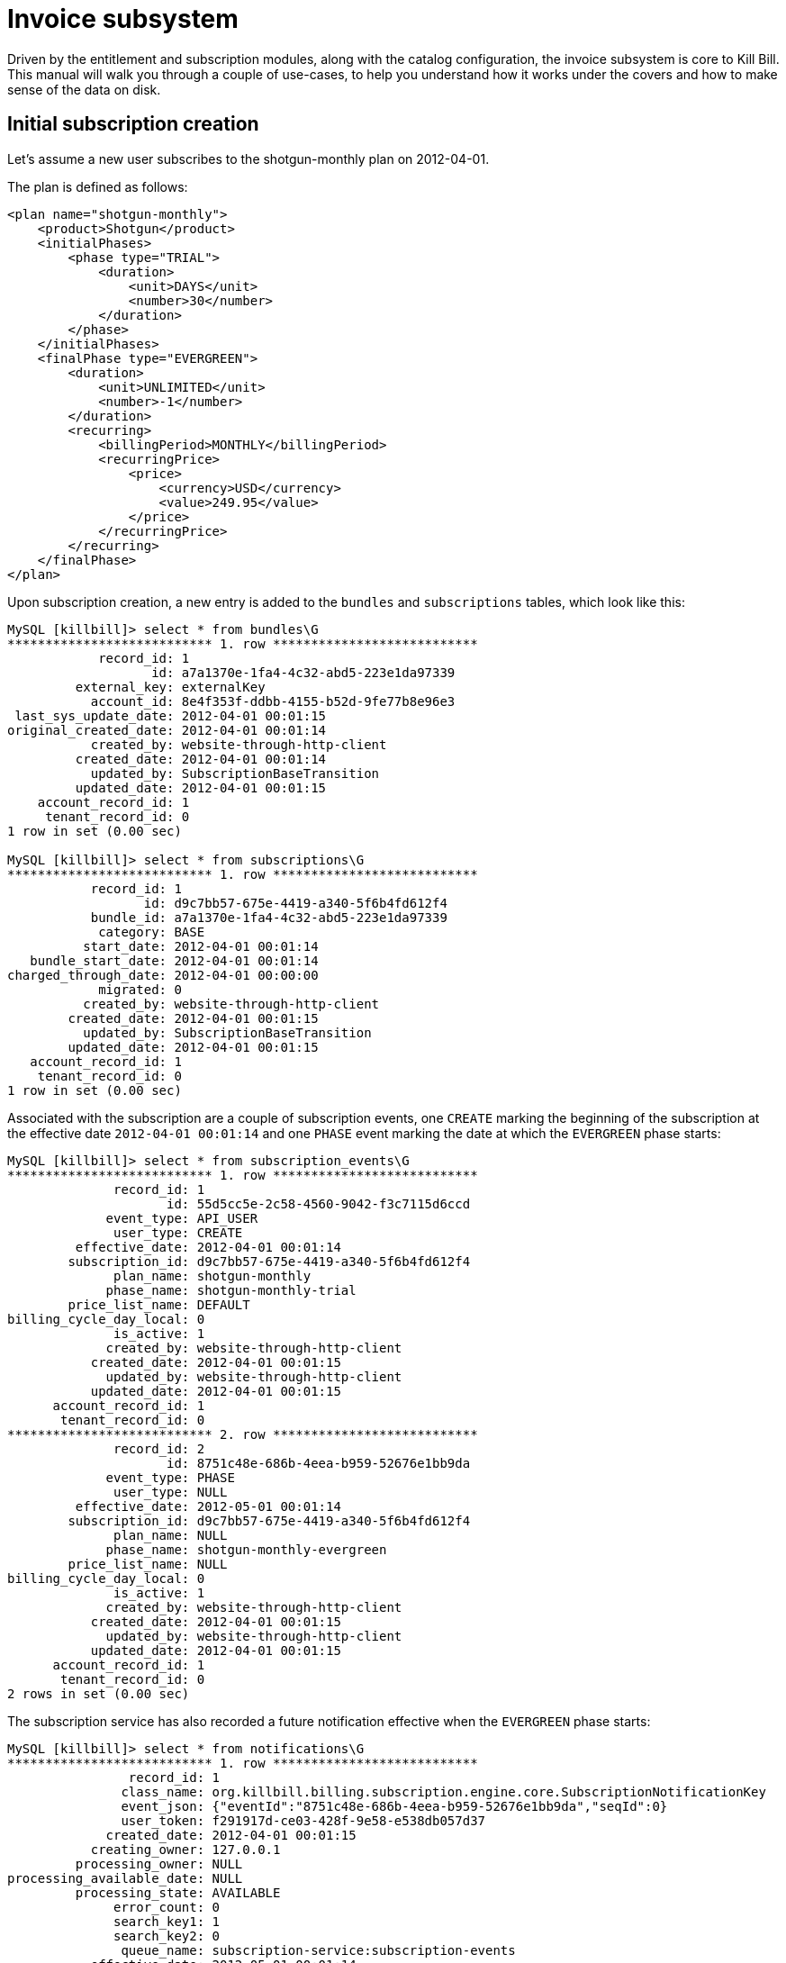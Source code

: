 = Invoice subsystem

Driven by the entitlement and subscription modules, along with the catalog configuration, the invoice subsystem is core to Kill Bill. This manual will walk you through a couple of use-cases, to help you understand how it works under the covers and how to make sense of the data on disk.

== Initial subscription creation

Let's assume a new user subscribes to the shotgun-monthly plan on 2012-04-01.

The plan is defined as follows:

```
<plan name="shotgun-monthly">
    <product>Shotgun</product>
    <initialPhases>
        <phase type="TRIAL">
            <duration>
                <unit>DAYS</unit>
                <number>30</number>
            </duration>
        </phase>
    </initialPhases>
    <finalPhase type="EVERGREEN">
        <duration>
            <unit>UNLIMITED</unit>
            <number>-1</number>
        </duration>
        <recurring>
            <billingPeriod>MONTHLY</billingPeriod>
            <recurringPrice>
                <price>
                    <currency>USD</currency>
                    <value>249.95</value>
                </price>
            </recurringPrice>
        </recurring>
    </finalPhase>
</plan>
```

Upon subscription creation, a new entry is added to the `bundles` and `subscriptions` tables, which look like this:

```
MySQL [killbill]> select * from bundles\G
*************************** 1. row ***************************
            record_id: 1
                   id: a7a1370e-1fa4-4c32-abd5-223e1da97339
         external_key: externalKey
           account_id: 8e4f353f-ddbb-4155-b52d-9fe77b8e96e3
 last_sys_update_date: 2012-04-01 00:01:15
original_created_date: 2012-04-01 00:01:14
           created_by: website-through-http-client
         created_date: 2012-04-01 00:01:14
           updated_by: SubscriptionBaseTransition
         updated_date: 2012-04-01 00:01:15
    account_record_id: 1
     tenant_record_id: 0
1 row in set (0.00 sec)

MySQL [killbill]> select * from subscriptions\G
*************************** 1. row ***************************
           record_id: 1
                  id: d9c7bb57-675e-4419-a340-5f6b4fd612f4
           bundle_id: a7a1370e-1fa4-4c32-abd5-223e1da97339
            category: BASE
          start_date: 2012-04-01 00:01:14
   bundle_start_date: 2012-04-01 00:01:14
charged_through_date: 2012-04-01 00:00:00
            migrated: 0
          created_by: website-through-http-client
        created_date: 2012-04-01 00:01:15
          updated_by: SubscriptionBaseTransition
        updated_date: 2012-04-01 00:01:15
   account_record_id: 1
    tenant_record_id: 0
1 row in set (0.00 sec)
```

Associated with the subscription are a couple of subscription events, one `CREATE` marking the beginning of the subscription at the effective date `2012-04-01 00:01:14` and one `PHASE` event marking the date at which the `EVERGREEN` phase starts:

```
MySQL [killbill]> select * from subscription_events\G
*************************** 1. row ***************************
              record_id: 1
                     id: 55d5cc5e-2c58-4560-9042-f3c7115d6ccd
             event_type: API_USER
              user_type: CREATE
         effective_date: 2012-04-01 00:01:14
        subscription_id: d9c7bb57-675e-4419-a340-5f6b4fd612f4
              plan_name: shotgun-monthly
             phase_name: shotgun-monthly-trial
        price_list_name: DEFAULT
billing_cycle_day_local: 0
              is_active: 1
             created_by: website-through-http-client
           created_date: 2012-04-01 00:01:15
             updated_by: website-through-http-client
           updated_date: 2012-04-01 00:01:15
      account_record_id: 1
       tenant_record_id: 0
*************************** 2. row ***************************
              record_id: 2
                     id: 8751c48e-686b-4eea-b959-52676e1bb9da
             event_type: PHASE
              user_type: NULL
         effective_date: 2012-05-01 00:01:14
        subscription_id: d9c7bb57-675e-4419-a340-5f6b4fd612f4
              plan_name: NULL
             phase_name: shotgun-monthly-evergreen
        price_list_name: NULL
billing_cycle_day_local: 0
              is_active: 1
             created_by: website-through-http-client
           created_date: 2012-04-01 00:01:15
             updated_by: website-through-http-client
           updated_date: 2012-04-01 00:01:15
      account_record_id: 1
       tenant_record_id: 0
2 rows in set (0.00 sec)
```

The subscription service has also recorded a future notification effective when the `EVERGREEN` phase starts:

```
MySQL [killbill]> select * from notifications\G
*************************** 1. row ***************************
                record_id: 1
               class_name: org.killbill.billing.subscription.engine.core.SubscriptionNotificationKey
               event_json: {"eventId":"8751c48e-686b-4eea-b959-52676e1bb9da","seqId":0}
               user_token: f291917d-ce03-428f-9e58-e538db057d37
             created_date: 2012-04-01 00:01:15
           creating_owner: 127.0.0.1
         processing_owner: NULL
processing_available_date: NULL
         processing_state: AVAILABLE
              error_count: 0
              search_key1: 1
              search_key2: 0
               queue_name: subscription-service:subscription-events
           effective_date: 2012-05-01 00:01:14
        future_user_token: 892a1fdf-45b5-404d-a492-99f612ba8b55
1 row in set (0.00 sec)
```

The entitlement subsystem has also a record of the start of the entitlement, in the `blocking_states` table:

```
MySQL [killbill]> select * from blocking_states\G
*************************** 1. row ***************************
        record_id: 1
               id: 18696a69-bcb0-40c4-98b5-9c13bc00307e
     blockable_id: d9c7bb57-675e-4419-a340-5f6b4fd612f4
             type: SUBSCRIPTION
            state: ENT_STARTED
          service: entitlement-service
     block_change: 0
block_entitlement: 0
    block_billing: 0
   effective_date: 2012-04-01 00:01:15
        is_active: 1
     created_date: 2012-04-01 00:01:14
       created_by: website-through-http-client
     updated_date: 2012-04-01 00:01:14
       updated_by: website-through-http-client
account_record_id: 1
 tenant_record_id: 0
1 row in set (0.00 sec)
```

Upon subscription creation, a bus event is triggered and caught by the invoicing subsystem, which invoices the account with a target date of 2012-04-01. To do so, it computes the billing events from these subscription events and blocking states (they are effectively markers between billable periods). In our case, these billing events are:

```
DefaultBillingEvent{type=CREATE, effectiveDate=2012-04-01T00:01:14.000Z, planPhaseName=shotgun-monthly-trial, subscriptionId=d9c7bb57-675e-4419-a340-5f6b4fd612f4, totalOrdering=1}
DefaultBillingEvent{type=PHASE, effectiveDate=2012-05-01T00:01:14.000Z, planPhaseName=shotgun-monthly-evergreen, subscriptionId=d9c7bb57-675e-4419-a340-5f6b4fd612f4, totalOrdering=2}
```

The target date being 2012-04-01, only the first one matters. Based on the catalog configuration, the following invoice and invoice item are generated:

```
MySQL [killbill]> select * from invoices\G
*************************** 1. row ***************************
        record_id: 1
               id: 5c6369d2-cd18-489f-9fe5-748e72f9938e
       account_id: 8e4f353f-ddbb-4155-b52d-9fe77b8e96e3
     invoice_date: 2012-04-01
      target_date: 2012-04-01
         currency: USD
           status: COMMITTED
         migrated: 0
   parent_invoice: 0
       created_by: SubscriptionBaseTransition
     created_date: 2012-04-01 00:01:15
account_record_id: 1
 tenant_record_id: 0
1 row in set (0.00 sec)

MySQL [killbill]> select * from invoice_items\G
*************************** 1. row ***************************
        record_id: 1
               id: 19667140-fa16-48e0-b04e-579b9972f612
             type: FIXED
       invoice_id: 5c6369d2-cd18-489f-9fe5-748e72f9938e
       account_id: 8e4f353f-ddbb-4155-b52d-9fe77b8e96e3
 child_account_id: NULL
        bundle_id: a7a1370e-1fa4-4c32-abd5-223e1da97339
  subscription_id: d9c7bb57-675e-4419-a340-5f6b4fd612f4
      description: shotgun-monthly-trial
        plan_name: shotgun-monthly
       phase_name: shotgun-monthly-trial
       usage_name: NULL
       start_date: 2012-04-01
         end_date: NULL
           amount: 0.000000000
             rate: NULL
         currency: USD
   linked_item_id: NULL
       created_by: SubscriptionBaseTransition
     created_date: 2012-04-01 00:01:15
account_record_id: 1
 tenant_record_id: 0
```

There is only a single `FIXED` item with a start date of 2012-04-01.

Upon invoice generation, an event is triggered and caught by the payment subsystem, which triggers a payment for that invoice:

```
MySQL [killbill]> select * from invoice_payments\G
*************************** 1. row ***************************
                record_id: 1
                       id: ac421b90-b13b-461f-bfd7-517807a895f0
                     type: ATTEMPT
               invoice_id: 5c6369d2-cd18-489f-9fe5-748e72f9938e
               payment_id: NULL
             payment_date: 2012-04-01 00:01:15
                   amount: 0.000000000
                 currency: USD
       processed_currency: USD
        payment_cookie_id: ae53501e-c9dd-45e3-8ec6-78da4e9f8d99
linked_invoice_payment_id: NULL
                  success: 0
               created_by: PaymentRequestProcessor
             created_date: 2012-04-01 00:01:15
        account_record_id: 1
         tenant_record_id: 0
1 row in set (0.00 sec)

MySQL [killbill]> select * from payment_attempts\G
*************************** 1. row ***************************
               record_id: 1
                      id: 16f869b1-c5c9-41ed-a776-87f3ce4e5bb5
              account_id: 8e4f353f-ddbb-4155-b52d-9fe77b8e96e3
       payment_method_id: c046e5be-e632-444a-905f-c4bc0c5c0086
    payment_external_key: 6bd135f7-8a7d-4448-9ce9-3889055af9e3
          transaction_id: NULL
transaction_external_key: ae53501e-c9dd-45e3-8ec6-78da4e9f8d99
        transaction_type: PURCHASE
              state_name: ABORTED
                  amount: NULL
                currency: USD
             plugin_name: __INVOICE_PAYMENT_CONTROL_PLUGIN__
       plugin_properties: ZV  <[{"IPCD_INVOICE_ID":"5c6369d2-cd18-489f-9fe5-748e72f9938e"}]
              created_by: PaymentRequestProcessor
            created_date: 2012-04-01 00:01:15
              updated_by: PaymentRequestProcessor
            updated_date: 2012-04-01 00:01:15
       account_record_id: 1
        tenant_record_id: 0
1 row in set (0.00 sec)

MySQL [killbill]> select * from payments\G
Empty set (0.00 sec)
```

Not payment was actually processed, since the invoice amount is zero (trial).

== Phase transition

Let's fast forward the time to 2012-05-02.

The notification for the phase event is processed by the subscription subsystem. There is nothing to be done in that case (in other scenarios, add-ons may need to be cancelled or a future phase event may need to be computed): it simply sends a message on the bus letting the system know about the phase transition.

The invoicing subsystem picks it up and re-compute the billing events:

```
DefaultBillingEvent{type=CREATE, effectiveDate=2012-04-01T00:01:14.000Z, planPhaseName=shotgun-monthly-trial, subscriptionId=d9c7bb57-675e-4419-a340-5f6b4fd612f4, totalOrdering=1}
DefaultBillingEvent{type=PHASE, effectiveDate=2012-05-01T00:01:14.000Z, planPhaseName=shotgun-monthly-evergreen, subscriptionId=d9c7bb57-675e-4419-a340-5f6b4fd612f4, totalOrdering=2}
```

Nothing has changed but since the target date is now 2012-05-01, both events need to be taken into account. The invoice subsystem recomputes all invoice items since the beginning of time, and come up with a `FIXED` item (trial period) and a `RECURRING` item (for the service period 2012-05-01 to 2012-06-01). Because the `FIXED` item is already present in the database, only the second one is persisted on disk, on a new invoice:

```
MySQL [killbill]> select * from invoices order by record_id desc limit 1\G
*************************** 1. row ***************************
        record_id: 2
               id: fa759cb6-6702-4a1c-85a3-9df7b101d3bc
       account_id: 8e4f353f-ddbb-4155-b52d-9fe77b8e96e3
     invoice_date: 2012-05-02
      target_date: 2012-05-01
         currency: USD
           status: COMMITTED
         migrated: 0
   parent_invoice: 0
       created_by: SubscriptionBaseTransition
     created_date: 2012-05-02 00:14:43
account_record_id: 1
 tenant_record_id: 0
1 row in set (0.00 sec)

MySQL [killbill]> select * from invoice_items order by record_id desc limit 1\G
*************************** 1. row ***************************
        record_id: 2
               id: 2326d3ff-e90d-43f0-b611-6c028bb88c71
             type: RECURRING
       invoice_id: fa759cb6-6702-4a1c-85a3-9df7b101d3bc
       account_id: 8e4f353f-ddbb-4155-b52d-9fe77b8e96e3
 child_account_id: NULL
        bundle_id: a7a1370e-1fa4-4c32-abd5-223e1da97339
  subscription_id: d9c7bb57-675e-4419-a340-5f6b4fd612f4
      description: shotgun-monthly-evergreen
        plan_name: shotgun-monthly
       phase_name: shotgun-monthly-evergreen
       usage_name: NULL
       start_date: 2012-05-01
         end_date: 2012-06-01
           amount: 249.950000000
             rate: 249.950000000
         currency: USD
   linked_item_id: NULL
       created_by: SubscriptionBaseTransition
     created_date: 2012-05-02 00:14:43
account_record_id: 1
 tenant_record_id: 0
1 row in set (0.00 sec)
```

The subscription `charged_through_date` is updated to 2012-06-01:

```
MySQL [killbill]> select * from subscriptions\G
*************************** 1. row ***************************
           record_id: 1
                  id: d9c7bb57-675e-4419-a340-5f6b4fd612f4
           bundle_id: a7a1370e-1fa4-4c32-abd5-223e1da97339
            category: BASE
          start_date: 2012-04-01 00:01:14
   bundle_start_date: 2012-04-01 00:01:14
charged_through_date: 2012-06-01 00:00:00
            migrated: 0
          created_by: website-through-http-client
        created_date: 2012-04-01 00:01:15
          updated_by: SubscriptionBaseTransition
        updated_date: 2012-05-02 00:14:44
   account_record_id: 1
    tenant_record_id: 0
```

And a new notification, for the invoice subsystem this time, is created for 2012-06-01:

```
MySQL [killbill]>  select * from notifications\G
*************************** 1. row ***************************
                record_id: 2
               class_name: org.killbill.billing.invoice.notification.NextBillingDateNotificationKey
               event_json: {"uuidKey":"d9c7bb57-675e-4419-a340-5f6b4fd612f4","targetDate":"2012-06-01T00:00:00.000Z","isDryRunForInvoiceNotification":false}
               user_token: 892a1fdf-45b5-404d-a492-99f612ba8b55
             created_date: 2012-05-02 00:14:44
           creating_owner: 127.0.0.1
         processing_owner: NULL
processing_available_date: NULL
         processing_state: AVAILABLE
              error_count: 0
              search_key1: 1
              search_key2: 0
               queue_name: invoice-service:next-billing-date-queue
           effective_date: 2012-06-01 00:00:00
        future_user_token: aa2c96e2-71b4-4149-abdc-2889256c2b34
1 row in set (0.00 sec)
```

After the invoice is generated, an event is sent to the bus, which makes the payment subsystem react to it:

```
MySQL [killbill]> select * from invoice_payments order by record_id desc limit 1\G
*************************** 1. row ***************************
                record_id: 2
                       id: e6e534e1-2ffa-4d5e-bcac-6905d4d26f61
                     type: ATTEMPT
               invoice_id: fa759cb6-6702-4a1c-85a3-9df7b101d3bc
               payment_id: b0e61973-a921-413d-a04b-84e36e3ad6bf
             payment_date: 2012-05-02 00:14:44
                   amount: 249.950000000
                 currency: USD
       processed_currency: USD
        payment_cookie_id: 943d005c-5f89-4664-88f5-c65f39a3a9c8
linked_invoice_payment_id: NULL
                  success: 1
               created_by: PaymentRequestProcessor
             created_date: 2012-05-02 00:14:44
        account_record_id: 1
         tenant_record_id: 0
1 row in set (0.00 sec)

MySQL [killbill]> select * from payment_attempts order by record_id desc limit 1\G
*************************** 1. row ***************************
               record_id: 2
                      id: 090fa541-7b69-42b2-bec7-a16f3c616071
              account_id: 8e4f353f-ddbb-4155-b52d-9fe77b8e96e3
       payment_method_id: c046e5be-e632-444a-905f-c4bc0c5c0086
    payment_external_key: d04ce5ad-e667-4113-8eb3-6d7f87f92bca
          transaction_id: 8b671a2e-6556-4aa8-8464-ef1cb99e5189
transaction_external_key: 943d005c-5f89-4664-88f5-c65f39a3a9c8
        transaction_type: PURCHASE
              state_name: SUCCESS
                  amount: NULL
                currency: USD
             plugin_name: __INVOICE_PAYMENT_CONTROL_PLUGIN__
       plugin_properties: ZV  <[{"IPCD_INVOICE_ID":"fa759cb6-6702-4a1c-85a3-9df7b101d3bc"}]
              created_by: PaymentRequestProcessor
            created_date: 2012-05-02 00:14:44
              updated_by: PaymentRequestProcessor
            updated_date: 2012-05-02 00:14:44
       account_record_id: 1
        tenant_record_id: 0
1 row in set (0.00 sec)

MySQL [killbill]> select * from payments\G
*************************** 1. row ***************************
              record_id: 1
                     id: b0e61973-a921-413d-a04b-84e36e3ad6bf
             account_id: 8e4f353f-ddbb-4155-b52d-9fe77b8e96e3
      payment_method_id: c046e5be-e632-444a-905f-c4bc0c5c0086
           external_key: d04ce5ad-e667-4113-8eb3-6d7f87f92bca
             state_name: PURCHASE_SUCCESS
last_success_state_name: PURCHASE_SUCCESS
             created_by: PaymentRequestProcessor
           created_date: 2012-05-02 00:14:44
             updated_by: PaymentRequestProcessor
           updated_date: 2012-05-02 00:14:44
      account_record_id: 1
       tenant_record_id: 0
1 row in set (0.00 sec)

MySQL [killbill]> select * from payment_transactions\G
*************************** 1. row ***************************
               record_id: 1
                      id: 8b671a2e-6556-4aa8-8464-ef1cb99e5189
              attempt_id: 090fa541-7b69-42b2-bec7-a16f3c616071
transaction_external_key: 943d005c-5f89-4664-88f5-c65f39a3a9c8
        transaction_type: PURCHASE
          effective_date: 2012-05-02 00:14:44
      transaction_status: SUCCESS
                  amount: 249.950000000
                currency: USD
        processed_amount: 249.950000000
      processed_currency: USD
              payment_id: b0e61973-a921-413d-a04b-84e36e3ad6bf
      gateway_error_code:
       gateway_error_msg:
              created_by: PaymentRequestProcessor
            created_date: 2012-05-02 00:14:44
              updated_by: PaymentRequestProcessor
            updated_date: 2012-05-02 00:14:44
       account_record_id: 1
        tenant_record_id: 0
1 row in set (0.00 sec)
```

== Invoice item adjustment

Let's consider the case where the administrator item adjusts for $10 the recurring item (for the service period 2012-05-01 to 2012-06-01). The second invoice now has 2 new items:

```
MySQL [killbill]> select * from invoice_items where invoice_id = 'fa759cb6-6702-4a1c-85a3-9df7b101d3bc'\G
*************************** 1. row ***************************
        record_id: 2
               id: 2326d3ff-e90d-43f0-b611-6c028bb88c71
             type: RECURRING
       invoice_id: fa759cb6-6702-4a1c-85a3-9df7b101d3bc
       account_id: 8e4f353f-ddbb-4155-b52d-9fe77b8e96e3
 child_account_id: NULL
        bundle_id: a7a1370e-1fa4-4c32-abd5-223e1da97339
  subscription_id: d9c7bb57-675e-4419-a340-5f6b4fd612f4
      description: shotgun-monthly-evergreen
        plan_name: shotgun-monthly
       phase_name: shotgun-monthly-evergreen
       usage_name: NULL
       start_date: 2012-05-01
         end_date: 2012-06-01
           amount: 249.950000000
             rate: 249.950000000
         currency: USD
   linked_item_id: NULL
       created_by: SubscriptionBaseTransition
     created_date: 2012-05-02 00:14:43
account_record_id: 1
 tenant_record_id: 0
*************************** 2. row ***************************
        record_id: 3
               id: e702518e-2da1-4d1a-8939-316a2fef4df3
             type: ITEM_ADJ
       invoice_id: fa759cb6-6702-4a1c-85a3-9df7b101d3bc
       account_id: 8e4f353f-ddbb-4155-b52d-9fe77b8e96e3
 child_account_id: NULL
        bundle_id: NULL
  subscription_id: NULL
      description: Invoice item adjustment
        plan_name: NULL
       phase_name: NULL
       usage_name: NULL
       start_date: 2012-05-02
         end_date: 2012-05-02
           amount: -10.000000000
             rate: NULL
         currency: USD
   linked_item_id: 2326d3ff-e90d-43f0-b611-6c028bb88c71
       created_by: kaui-through-http-client
     created_date: 2012-05-02 00:30:41
account_record_id: 1
 tenant_record_id: 0
*************************** 3. row ***************************
        record_id: 4
               id: 74d1d3eb-d4b7-4b45-93ac-01805156d3db
             type: CBA_ADJ
       invoice_id: fa759cb6-6702-4a1c-85a3-9df7b101d3bc
       account_id: 8e4f353f-ddbb-4155-b52d-9fe77b8e96e3
 child_account_id: NULL
        bundle_id: NULL
  subscription_id: NULL
      description: Adjustment (account credit)
        plan_name: NULL
       phase_name: NULL
       usage_name: NULL
       start_date: 2012-05-02
         end_date: 2012-05-02
           amount: 10.000000000
             rate: NULL
         currency: USD
   linked_item_id: NULL
       created_by: kaui-through-http-client
     created_date: 2012-05-02 00:30:41
account_record_id: 1
 tenant_record_id: 0
3 rows in set (0.00 sec)
```

The `ITEM_ADJ` of $-10 points to the recurring item (see `linked_item_id`). Because the balance of the invoice was $0, a credit item (`CBA_ADJ`) of $10 is also added.

== Change plan

Let's assume the user changes on 2012-05-02 to the blowdart-monthly plan.

The plan is defined as follows:

```
<plan name="blowdart-monthly">
    <product>Blowdart</product>
    <initialPhases>
        <phase type="TRIAL">
            <duration>
                <unit>DAYS</unit>
                <number>30</number>
            </duration>
        </phase>
        <phase type="DISCOUNT">
            <duration>
                <unit>MONTHS</unit>
                <number>6</number>
            </duration>
            <recurring>
                <billingPeriod>MONTHLY</billingPeriod>
                <recurringPrice>
                    <price>
                        <currency>USD</currency>
                        <value>9.95</value>
                    </price>
                </recurringPrice>
            </recurring>
        </phase>
    </initialPhases>
    <finalPhase type="EVERGREEN">
        <duration>
            <unit>UNLIMITED</unit>
        </duration>
        <recurring>
            <billingPeriod>MONTHLY</billingPeriod>
            <recurringPrice>
                <price>
                    <currency>USD</currency>
                    <value>29.95</value>
                </price>
            </recurringPrice>
        </recurring>
    </finalPhase>
</plan>
```

For this scenario, we assume a `START_OF_SUBSCRIPTION` change alignment. Conceptually, the timeline for the subscriptions are as follows:

* shotgun-monthly:  `[TRIAL 2012-04-01 -> 2012-05-01][EVERGREEN 2012-05-01 -> ...]`
* blowdart-monthly: `[TRIAL 2012-04-01 -> 2012-05-01][DISCOUNT 2012-05-01 -> 2012-11-01][EVERGREEN 2012-11-01 -> ...]`

With a `START_OF_SUBSCRIPTION` change alignment, both timelines align on the start of the subscription (2012-04-01). On 2012-05-02, the target phase is hence the `DISCOUNT` one. If we had chosen a `CHANGE_OF_PLAN` alignment instead, the `blowdart-monthly` timeline would have been aligned on the date of the change (2012-05-02) and the target phase would have been the `TRIAL` one.

Two new subscription events are recorded, one for the change and one for the future phase change:

```
MySQL [killbill]> select * from subscription_events where record_id > 2\G
*************************** 1. row ***************************
              record_id: 3
                     id: c3a87783-b6fc-41bd-acc9-130aba08dc5c
             event_type: API_USER
              user_type: CHANGE
         effective_date: 2012-05-02 00:37:59
        subscription_id: d9c7bb57-675e-4419-a340-5f6b4fd612f4
              plan_name: blowdart-monthly
             phase_name: blowdart-monthly-discount
        price_list_name: DEFAULT
billing_cycle_day_local: 0
              is_active: 1
             created_by: website-through-http-client
           created_date: 2012-05-02 00:37:59
             updated_by: website-through-http-client
           updated_date: 2012-05-02 00:37:59
      account_record_id: 1
       tenant_record_id: 0
*************************** 2. row ***************************
              record_id: 4
                     id: 0f448b11-b705-4074-b6a6-ecc62cc2b305
             event_type: PHASE
              user_type: NULL
         effective_date: 2012-11-01 00:01:14
        subscription_id: d9c7bb57-675e-4419-a340-5f6b4fd612f4
              plan_name: NULL
             phase_name: blowdart-monthly-evergreen
        price_list_name: NULL
billing_cycle_day_local: 0
              is_active: 1
             created_by: website-through-http-client
           created_date: 2012-05-02 00:37:59
             updated_by: website-through-http-client
           updated_date: 2012-05-02 00:37:59
      account_record_id: 1
       tenant_record_id: 0
2 rows in set (0.00 sec)
```

And a new invoice is generated with 3 items:

```
MySQL [killbill]> select * from invoices order by record_id desc limit 1\G
*************************** 1. row ***************************
        record_id: 3
               id: 742a1a60-58f8-4ed2-b9db-b1816a741f44
       account_id: 8e4f353f-ddbb-4155-b52d-9fe77b8e96e3
     invoice_date: 2012-05-02
      target_date: 2012-05-02
         currency: USD
           status: COMMITTED
         migrated: 0
   parent_invoice: 0
       created_by: SubscriptionBaseTransition
     created_date: 2012-05-02 00:37:59
account_record_id: 1
 tenant_record_id: 0
1 row in set (0.00 sec)

MySQL [killbill]> select * from invoice_items where record_id > 4\G
*************************** 1. row ***************************
        record_id: 5
               id: d6b71f66-d54a-4cfc-bb73-ba55c91d8429
             type: RECURRING
       invoice_id: 742a1a60-58f8-4ed2-b9db-b1816a741f44
       account_id: 8e4f353f-ddbb-4155-b52d-9fe77b8e96e3
 child_account_id: NULL
        bundle_id: a7a1370e-1fa4-4c32-abd5-223e1da97339
  subscription_id: d9c7bb57-675e-4419-a340-5f6b4fd612f4
      description: blowdart-monthly-discount
        plan_name: blowdart-monthly
       phase_name: blowdart-monthly-discount
       usage_name: NULL
       start_date: 2012-05-02
         end_date: 2012-06-01
           amount: 9.630000000
             rate: 9.950000000
         currency: USD
   linked_item_id: NULL
       created_by: SubscriptionBaseTransition
     created_date: 2012-05-02 00:37:59
account_record_id: 1
 tenant_record_id: 0
*************************** 2. row ***************************
        record_id: 6
               id: 592d7318-8fea-4e3b-b843-f6d444857132
             type: REPAIR_ADJ
       invoice_id: 742a1a60-58f8-4ed2-b9db-b1816a741f44
       account_id: 8e4f353f-ddbb-4155-b52d-9fe77b8e96e3
 child_account_id: NULL
        bundle_id: NULL
  subscription_id: NULL
      description: Adjustment (subscription change)
        plan_name: NULL
       phase_name: NULL
       usage_name: NULL
       start_date: 2012-05-02
         end_date: 2012-06-01
           amount: -239.950000000
             rate: NULL
         currency: USD
   linked_item_id: 2326d3ff-e90d-43f0-b611-6c028bb88c71
       created_by: SubscriptionBaseTransition
     created_date: 2012-05-02 00:37:59
account_record_id: 1
 tenant_record_id: 0
*************************** 3. row ***************************
        record_id: 7
               id: 3413d964-90d3-4aa0-8b0e-406d02eb231e
             type: CBA_ADJ
       invoice_id: 742a1a60-58f8-4ed2-b9db-b1816a741f44
       account_id: 8e4f353f-ddbb-4155-b52d-9fe77b8e96e3
 child_account_id: NULL
        bundle_id: NULL
  subscription_id: NULL
      description: Adjustment (account credit)
        plan_name: NULL
       phase_name: NULL
       usage_name: NULL
       start_date: 2012-05-02
         end_date: 2012-05-02
           amount: 230.320000000
             rate: NULL
         currency: USD
   linked_item_id: NULL
       created_by: SubscriptionBaseTransition
     created_date: 2012-05-02 00:37:59
account_record_id: 1
 tenant_record_id: 0
3 rows in set (0.00 sec)
```

The `REPAIR_ADJ` item on the new invoice points to the `RECURRING` item on the second invoice that is being adjusted (repaired). The amount repaired is only $239.95 because of the previous item adjustment.

Because the new rate is only $9.95, the account has extra credit of $239.95 - $9.63 (pro-rated) = $230.32 (new `CBA_ADJ` item).

Note that the previous invoices have not been updated in that case.

A new payment attempt is triggered, but aborted since the invoice balance is $0:

```
MySQL [killbill]> select * from invoice_payments order by record_id desc limit 1\G
*************************** 1. row ***************************
                record_id: 3
                       id: e7f6b1d0-3823-4c5b-9226-12327af64492
                     type: ATTEMPT
               invoice_id: 742a1a60-58f8-4ed2-b9db-b1816a741f44
               payment_id: NULL
             payment_date: 2012-05-02 00:37:59
                   amount: 0.000000000
                 currency: USD
       processed_currency: USD
        payment_cookie_id: bac67833-ac7c-458d-8e2a-659c0cdfb0b6
linked_invoice_payment_id: NULL
                  success: 0
               created_by: PaymentRequestProcessor
             created_date: 2012-05-02 00:37:59
        account_record_id: 1
         tenant_record_id: 0
1 row in set (0.00 sec)

MySQL [killbill]> select * from payment_attempts order by record_id desc limit 1\G
*************************** 1. row ***************************
               record_id: 3
                      id: 0703a3de-9216-4601-95cd-8540e0687bf5
              account_id: 8e4f353f-ddbb-4155-b52d-9fe77b8e96e3
       payment_method_id: c046e5be-e632-444a-905f-c4bc0c5c0086
    payment_external_key: dff4c517-b229-4796-afe2-112aa4ba35e5
          transaction_id: NULL
transaction_external_key: bac67833-ac7c-458d-8e2a-659c0cdfb0b6
        transaction_type: PURCHASE
              state_name: ABORTED
                  amount: NULL
                currency: USD
             plugin_name: __INVOICE_PAYMENT_CONTROL_PLUGIN__
       plugin_properties: ZV  <[{"IPCD_INVOICE_ID":"742a1a60-58f8-4ed2-b9db-b1816a741f44"}]
              created_by: PaymentRequestProcessor
            created_date: 2012-05-02 00:37:59
              updated_by: PaymentRequestProcessor
            updated_date: 2012-05-02 00:37:59
       account_record_id: 1
        tenant_record_id: 0
1 row in set (0.00 sec)
```